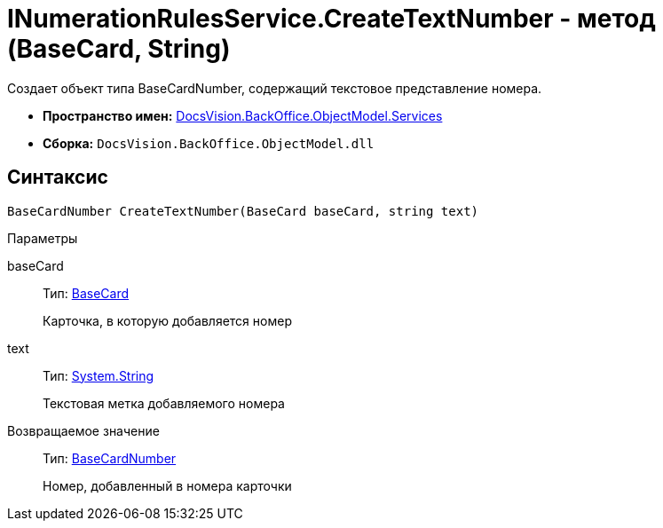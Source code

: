 = INumerationRulesService.CreateTextNumber - метод (BaseCard, String)

Создает объект типа [.keyword .apiname]#BaseCardNumber#, содержащий текстовое представление номера.

* *Пространство имен:* xref:api/DocsVision/BackOffice/ObjectModel/Services/Services_NS.adoc[DocsVision.BackOffice.ObjectModel.Services]
* *Сборка:* `DocsVision.BackOffice.ObjectModel.dll`

== Синтаксис

[source,csharp]
----
BaseCardNumber CreateTextNumber(BaseCard baseCard, string text)
----

Параметры

baseCard::
Тип: xref:api/DocsVision/BackOffice/ObjectModel/BaseCard_CL.adoc[BaseCard]
+
Карточка, в которую добавляется номер
text::
Тип: http://msdn.microsoft.com/ru-ru/library/system.string.aspx[System.String]
+
Текстовая метка добавляемого номера

Возвращаемое значение::
Тип: xref:api/DocsVision/BackOffice/ObjectModel/BaseCardNumber_CL.adoc[BaseCardNumber]
+
Номер, добавленный в номера карточки
